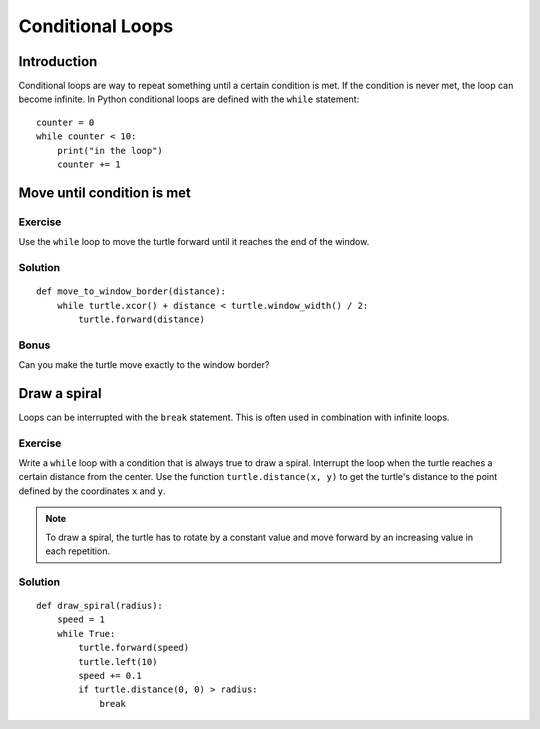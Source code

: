 Conditional Loops
*****************

Introduction
============

Conditional loops are way to repeat something until a certain condition is met.
If the condition is never met, the loop can become infinite. In Python
conditional loops are defined with the ``while`` statement::

    counter = 0
    while counter < 10:
        print("in the loop")
        counter += 1

Move until condition is met
===========================

Exercise
--------

Use the ``while`` loop to move the turtle forward until it reaches the end of
the window. 

Solution
--------

::

    def move_to_window_border(distance):
        while turtle.xcor() + distance < turtle.window_width() / 2:
            turtle.forward(distance)

Bonus
-----

Can you make the turtle move exactly to the window border?

Draw a spiral
=============

Loops can be interrupted with the ``break`` statement. This is often used in
combination with infinite loops.

Exercise
--------

Write a ``while`` loop with a condition that is always true to draw a spiral.
Interrupt the loop when the turtle reaches a certain distance from the center.
Use the function ``turtle.distance(x, y)`` to get the turtle's distance to the
point defined by the coordinates ``x`` and ``y``.

.. note::

   To draw a spiral, the turtle has to rotate by a constant value and move
   forward by an increasing value in each repetition.
            
Solution
--------

::

    def draw_spiral(radius):
        speed = 1
        while True:
            turtle.forward(speed)
            turtle.left(10)
            speed += 0.1
            if turtle.distance(0, 0) > radius:
                break


